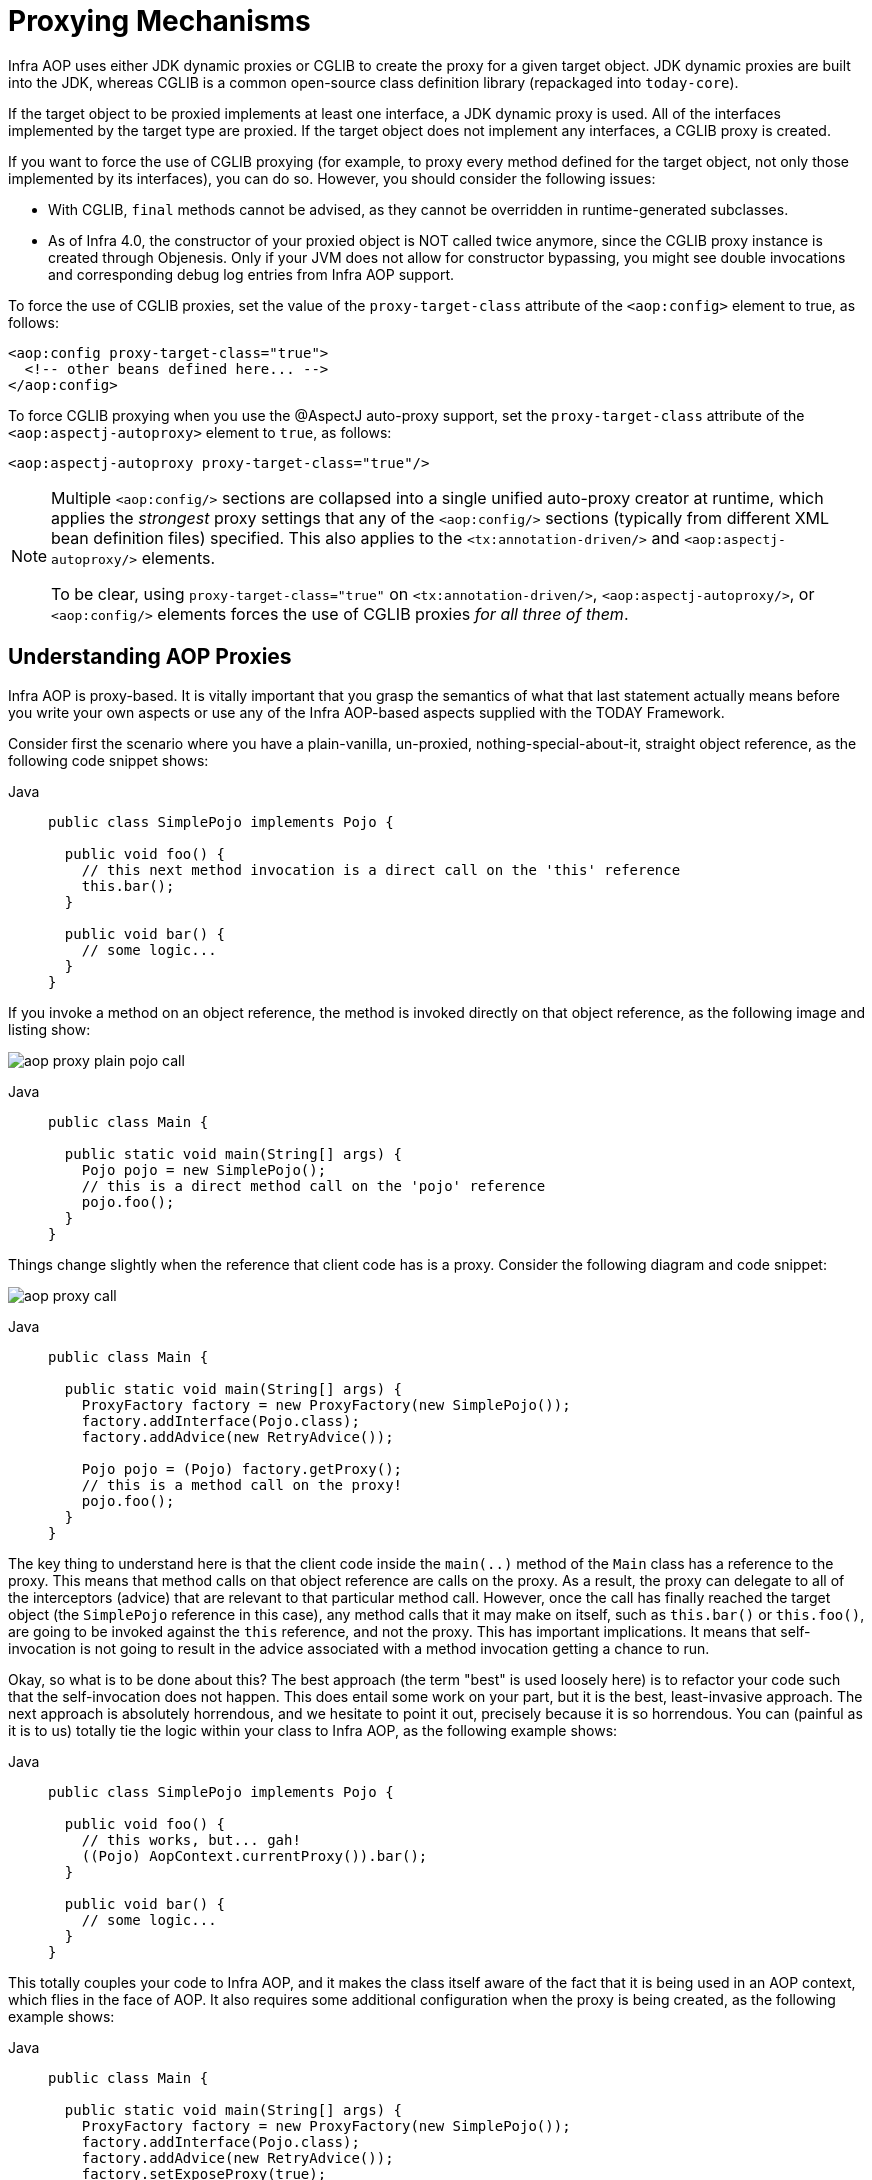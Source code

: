 [[aop-proxying]]
= Proxying Mechanisms

Infra AOP uses either JDK dynamic proxies or CGLIB to create the proxy for a given
target object. JDK dynamic proxies are built into the JDK, whereas CGLIB is a common
open-source class definition library (repackaged into `today-core`).

If the target object to be proxied implements at least one interface, a JDK dynamic
proxy is used. All of the interfaces implemented by the target type are proxied.
If the target object does not implement any interfaces, a CGLIB proxy is created.

If you want to force the use of CGLIB proxying (for example, to proxy every method
defined for the target object, not only those implemented by its interfaces),
you can do so. However, you should consider the following issues:

* With CGLIB, `final` methods cannot be advised, as they cannot be overridden in
  runtime-generated subclasses.
* As of Infra 4.0, the constructor of your proxied object is NOT called twice anymore,
  since the CGLIB proxy instance is created through Objenesis. Only if your JVM does
  not allow for constructor bypassing, you might see double invocations and
  corresponding debug log entries from Infra AOP support.

To force the use of CGLIB proxies, set the value of the `proxy-target-class` attribute
of the `<aop:config>` element to true, as follows:

[source,xml,indent=0,subs="verbatim"]
----
<aop:config proxy-target-class="true">
  <!-- other beans defined here... -->
</aop:config>
----

To force CGLIB proxying when you use the @AspectJ auto-proxy support, set the
`proxy-target-class` attribute of the `<aop:aspectj-autoproxy>` element to `true`,
as follows:

[source,xml,indent=0,subs="verbatim"]
----
<aop:aspectj-autoproxy proxy-target-class="true"/>
----

[NOTE]
====
Multiple `<aop:config/>` sections are collapsed into a single unified auto-proxy creator
at runtime, which applies the _strongest_ proxy settings that any of the
`<aop:config/>` sections (typically from different XML bean definition files) specified.
This also applies to the `<tx:annotation-driven/>` and `<aop:aspectj-autoproxy/>`
elements.

To be clear, using `proxy-target-class="true"` on `<tx:annotation-driven/>`,
`<aop:aspectj-autoproxy/>`, or `<aop:config/>` elements forces the use of CGLIB
proxies _for all three of them_.
====



[[aop-understanding-aop-proxies]]
== Understanding AOP Proxies

Infra AOP is proxy-based. It is vitally important that you grasp the semantics of
what that last statement actually means before you write your own aspects or use any of
the Infra AOP-based aspects supplied with the TODAY Framework.

Consider first the scenario where you have a plain-vanilla, un-proxied,
nothing-special-about-it, straight object reference, as the following
code snippet shows:

[tabs]
======
Java::
+
[source,java,indent=0,subs="verbatim",role="primary"]
----
public class SimplePojo implements Pojo {

  public void foo() {
    // this next method invocation is a direct call on the 'this' reference
    this.bar();
  }

  public void bar() {
    // some logic...
  }
}
----

======

If you invoke a method on an object reference, the method is invoked directly on
that object reference, as the following image and listing show:

image::aop-proxy-plain-pojo-call.png[]

[tabs]
======
Java::
+
[source,java,indent=0,subs="verbatim",role="primary"]
----
public class Main {

  public static void main(String[] args) {
    Pojo pojo = new SimplePojo();
    // this is a direct method call on the 'pojo' reference
    pojo.foo();
  }
}
----

======

Things change slightly when the reference that client code has is a proxy. Consider the
following diagram and code snippet:

image::aop-proxy-call.png[]

[tabs]
======
Java::
+
[source,java,indent=0,subs="verbatim",role="primary"]
----
public class Main {

  public static void main(String[] args) {
    ProxyFactory factory = new ProxyFactory(new SimplePojo());
    factory.addInterface(Pojo.class);
    factory.addAdvice(new RetryAdvice());

    Pojo pojo = (Pojo) factory.getProxy();
    // this is a method call on the proxy!
    pojo.foo();
  }
}
----

======

The key thing to understand here is that the client code inside the `main(..)` method
of the `Main` class has a reference to the proxy. This means that method calls on that
object reference are calls on the proxy. As a result, the proxy can delegate to all of
the interceptors (advice) that are relevant to that particular method call. However,
once the call has finally reached the target object (the `SimplePojo` reference in
this case), any method calls that it may make on itself, such as `this.bar()` or
`this.foo()`, are going to be invoked against the `this` reference, and not the proxy.
This has important implications. It means that self-invocation is not going to result
in the advice associated with a method invocation getting a chance to run.

Okay, so what is to be done about this? The best approach (the term "best" is used
loosely here) is to refactor your code such that the self-invocation does not happen.
This does entail some work on your part, but it is the best, least-invasive approach.
The next approach is absolutely horrendous, and we hesitate to point it out, precisely
because it is so horrendous. You can (painful as it is to us) totally tie the logic
within your class to Infra AOP, as the following example shows:

[tabs]
======
Java::
+
[source,java,indent=0,subs="verbatim",role="primary"]
----
public class SimplePojo implements Pojo {

  public void foo() {
    // this works, but... gah!
    ((Pojo) AopContext.currentProxy()).bar();
  }

  public void bar() {
    // some logic...
  }
}
----
======

This totally couples your code to Infra AOP, and it makes the class itself aware of
the fact that it is being used in an AOP context, which flies in the face of AOP. It
also requires some additional configuration when the proxy is being created, as the
following example shows:

[tabs]
======
Java::
+
[source,java,indent=0,subs="verbatim",role="primary"]
----
public class Main {

  public static void main(String[] args) {
    ProxyFactory factory = new ProxyFactory(new SimplePojo());
    factory.addInterface(Pojo.class);
    factory.addAdvice(new RetryAdvice());
    factory.setExposeProxy(true);

    Pojo pojo = (Pojo) factory.getProxy();
    // this is a method call on the proxy!
    pojo.foo();
  }
}
----

======

Finally, it must be noted that AspectJ does not have this self-invocation issue because
it is not a proxy-based AOP framework.




